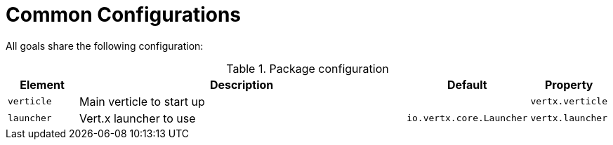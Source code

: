 [[common:configurations]]
= Common Configurations

All goals share the following configuration:

.Package configuration
[cols="1,5,1,1"]
|===
| Element | Description | Default | Property

| `verticle`
| Main verticle to start up
|
|`vertx.verticle`

| `launcher`
| Vert.x launcher to use
| `io.vertx.core.Launcher`
| `vertx.launcher`
|===
